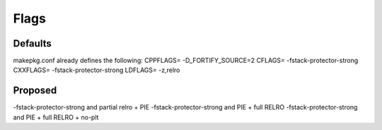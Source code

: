 Flags
=====

Defaults
--------
makepkg.conf already defines the following:
CPPFLAGS= -D_FORTIFY_SOURCE=2
CFLAGS= -fstack-protector-strong
CXXFLAGS= -fstack-protector-strong
LDFLAGS= -z,relro

Proposed
--------
-fstack-protector-strong and partial relro + PIE
-fstack-protector-strong and PIE + full RELRO
-fstack-protector-strong and PIE + full RELRO + no-plt
